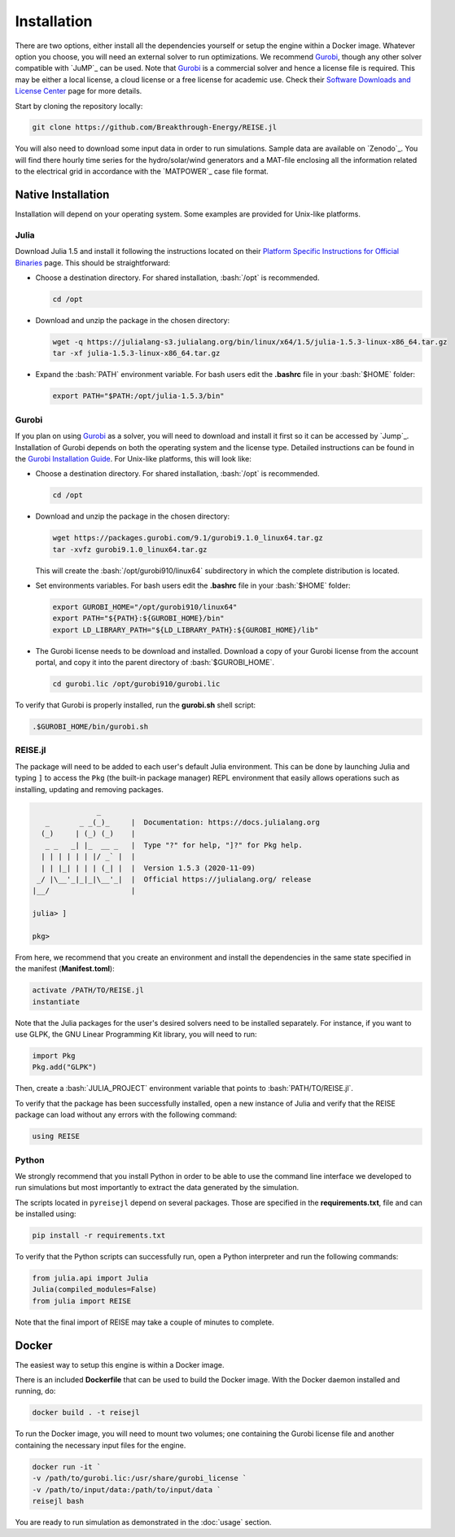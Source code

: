 Installation
------------
There are two options, either install all the dependencies yourself or setup the engine
within a Docker image. Whatever option you choose, you will need an external solver to
run optimizations. We recommend `Gurobi`_, though any other solver compatible with
`JuMP`_ can be used. Note that `Gurobi`_ is a commercial solver and hence a license
file is required. This may be either a local license, a cloud license or a free license
for academic use. Check their `Software Downloads and License Center
<https://www.python.org/dev/peps/pep-0257/>`_ page for more details.

Start by cloning the repository locally:

.. code-block:: bash

   git clone https://github.com/Breakthrough-Energy/REISE.jl

You will also need to download some input data in order to run simulations. Sample
data are available on `Zenodo`_. You will find there hourly time series for the
hydro/solar/wind generators and a MAT-file enclosing all the information related to the
electrical grid in accordance with the `MATPOWER`_ case file format.


Native Installation
+++++++++++++++++++
Installation will depend on your operating system. Some examples are provided for
Unix-like platforms.

Julia
#####
Download Julia 1.5 and install it following the instructions located on their
`Platform Specific Instructions for Official Binaries
<https://julialang.org/downloads/platform/>`_ page. This should be straightforward:

- Choose a destination directory. For shared installation, :bash:`/opt` is recommended.

  .. code-block:: bash

     cd /opt

- Download and unzip the package in the chosen directory:

  .. code-block:: bash

     wget -q https://julialang-s3.julialang.org/bin/linux/x64/1.5/julia-1.5.3-linux-x86_64.tar.gz
     tar -xf julia-1.5.3-linux-x86_64.tar.gz

- Expand the :bash:`PATH` environment variable. For bash users edit the **.bashrc**
  file in your :bash:`$HOME` folder:

  .. code-block:: bash

     export PATH="$PATH:/opt/julia-1.5.3/bin"


Gurobi
#######
If you plan on using `Gurobi`_ as a solver, you will need to download and install it
first so it can be accessed by `Jump`_. Installation of Gurobi depends on both the
operating system and the license type. Detailed instructions can be found in the
`Gurobi Installation Guide <https://www.gurobi.com/documentation/quickstart.html>`_.
For Unix-like platforms, this will look like:

- Choose a destination directory. For shared installation, :bash:`/opt` is recommended.

  .. code-block:: bash

     cd /opt

- Download and unzip the package in the chosen directory:

  .. code-block:: bash

     wget https://packages.gurobi.com/9.1/gurobi9.1.0_linux64.tar.gz
     tar -xvfz gurobi9.1.0_linux64.tar.gz

  This will create the :bash:`/opt/gurobi910/linux64` subdirectory in which the
  complete distribution is located.

- Set environments variables. For bash users edit the **.bashrc** file in your
  :bash:`$HOME` folder:

  .. code-block:: bash

     export GUROBI_HOME="/opt/gurobi910/linux64"
     export PATH="${PATH}:${GUROBI_HOME}/bin"
     export LD_LIBRARY_PATH="${LD_LIBRARY_PATH}:${GUROBI_HOME}/lib"

- The Gurobi license needs to be download and installed. Download a copy of your Gurobi
  license from the account portal, and copy it into the parent directory of
  :bash:`$GUROBI_HOME`.

  .. code-block:: bash

     cd gurobi.lic /opt/gurobi910/gurobi.lic

To verify that Gurobi is properly installed, run the **gurobi.sh** shell script:

.. code-block:: bash

   .$GUROBI_HOME/bin/gurobi.sh


REISE.jl
########
The package will need to be added to each user's default Julia environment. This can be
done by launching Julia and typing ``]`` to access the ``Pkg`` (the built-in package
manager) REPL environment that easily allows operations such as installing, updating
and removing packages.

.. code-block:: julia

                   _
       _       _ _(_)_     |  Documentation: https://docs.julialang.org
      (_)     | (_) (_)    |
       _ _   _| |_  __ _   |  Type "?" for help, "]?" for Pkg help.
      | | | | | | |/ _` |  |
      | | |_| | | | (_| |  |  Version 1.5.3 (2020-11-09)
     _/ |\__'_|_|_|\__'_|  |  Official https://julialang.org/ release
    |__/                   |

    julia> ]

    pkg>

From here, we recommend that you create an environment and install the dependencies
in the same state specified in the manifest (**Manifest.toml**):

.. code-block:: julia

   activate /PATH/TO/REISE.jl
   instantiate

Note that the Julia packages for the user's desired solvers need to be installed
separately. For instance, if you want to use GLPK, the GNU Linear Programming Kit
library, you will need to run:

.. code-block:: julia

  import Pkg
  Pkg.add("GLPK")

Then, create a :bash:`JULIA_PROJECT` environment variable that points to
:bash:`PATH/TO/REISE.jl`.

To verify that the package has been successfully installed, open a new instance of
Julia and verify that the REISE package can load without any errors with the following
command:

.. code-block:: julia

   using REISE


Python
######
We strongly recommend that you install Python in order to be able to use the command
line interface we developed to run simulations but most importantly to extract the data
generated by the simulation.

The scripts located in ``pyreisejl`` depend on several packages. Those are specified
in the **requirements.txt**, file and can be installed using:

.. code-block:: bash

   pip install -r requirements.txt

To verify that the Python scripts can successfully run, open a Python interpreter and
run the following commands:

.. code-block:: python

   from julia.api import Julia
   Julia(compiled_modules=False)
   from julia import REISE

Note that the final import of REISE may take a couple of minutes to complete.


Docker
++++++
The easiest way to setup this engine is within a Docker image.

There is an included **Dockerfile** that can be used to build the Docker image. With
the Docker daemon installed and running, do:

.. code-block:: bash

   docker build . -t reisejl

To run the Docker image, you will need to mount two volumes; one containing the Gurobi
license file and another containing the necessary input files for the engine.

.. code-block:: bash

   docker run -it `
   -v /path/to/gurobi.lic:/usr/share/gurobi_license `
   -v /path/to/input/data:/path/to/input/data `
   reisejl bash

You are ready to run simulation as demonstrated in the :doc:`usage` section.
